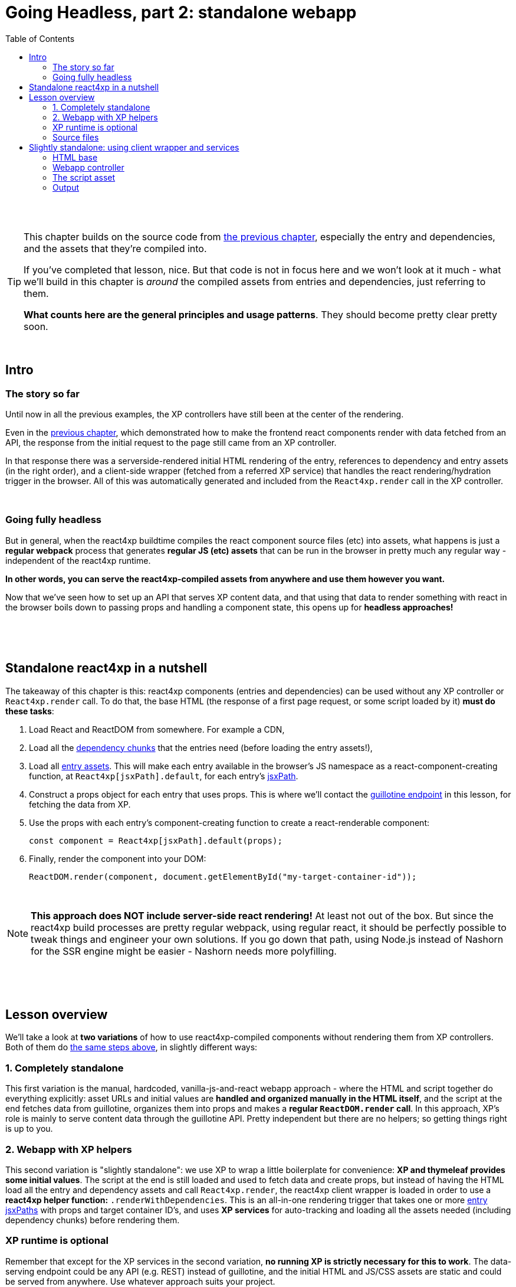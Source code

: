 = Going Headless, part 2: standalone webapp
:toc: right
:imagesdir: media/

{zwsp} +
{zwsp} +

[TIP]
====
This chapter builds on the source code from <<guillotine#, the previous chapter>>, especially the entry and dependencies, and the assets that they're compiled into.

If you've completed that lesson, nice. But that code is not in focus here and we won't look at it much - what we'll build in this chapter is _around_ the compiled assets from entries and dependencies, just referring to them.

*What counts here are the general principles and usage patterns*. They should become pretty clear pretty soon.
====

{zwsp} +

== Intro

=== The story so far

Until now in all the previous examples, the XP controllers have still been at the center of the rendering.

Even in the <<guillotine#, previous chapter>>, which demonstrated how to make the frontend react components render with data fetched from an API, the response from the initial request to the page still came from an XP controller.

In that response there was a serverside-rendered initial HTML rendering of the entry, references to dependency and entry assets (in the right order), and a client-side wrapper (fetched from a referred XP service) that handles the react rendering/hydration trigger in the browser. All of this was automatically generated and included from the `React4xp.render` call in the XP controller.

{zwsp} +

=== Going fully headless

But in general, when the react4xp buildtime compiles the react component source files (etc) into assets, what happens is just a *regular webpack* process that generates *regular JS (etc) assets* that can be run in the browser in pretty much any regular way - independent of the react4xp runtime.

*In other words, you can serve the react4xp-compiled assets from anywhere and use them however you want.*

Now that we've seen how to set up an API that serves XP content data, and that using that data to render something with react in the browser boils down to passing props and handling a component state, this opens up for *headless approaches!*

{zwsp} +
{zwsp} +
{zwsp} +

[[nutshell]]
== Standalone react4xp in a nutshell

The takeaway of this chapter is this: react4xp components (entries and dependencies) can be used without any XP controller or `React4xp.render` call. To do that, the base HTML (the response of a first page request, or some script loaded by it) *must do these tasks*:

<1> Load React and ReactDOM from somewhere. For example a CDN,
<2> Load all the <<chunks#, dependency chunks>> that the entries need (before loading the entry assets!),
<3> Load all <<entries#, entry assets>>. This will make each entry available in the browser's JS namespace as a react-component-creating function, at `React4xp[jsxPath].default`, for each entry's <<jsxPath#, jsxPath>>.
<4> Construct a props object for each entry that uses props. This is where we'll contact the <<guillotine#expose_api, guillotine endpoint>> in this lesson, for fetching the data from XP.
<5> Use the props with each entry's component-creating function to create a react-renderable component:
+
[source,javascript,options="nowrap"]
----
const component = React4xp[jsxPath].default(props);
----
<6> Finally, render the component into your DOM:
+
[source,javascript,options="nowrap"]
----
ReactDOM.render(component, document.getElementById("my-target-container-id"));
----

{zwsp} +

NOTE: *This approach does NOT include server-side react rendering!* At least not out of the box. But since the react4xp build processes are pretty regular webpack, using regular react, it should be perfectly possible to tweak things and engineer your own solutions. If you go down that path, using Node.js instead of Nashorn for the SSR engine might be easier - Nashorn needs more polyfilling.


{zwsp} +
{zwsp} +
{zwsp} +

== Lesson overview

We'll take a look at *two variations* of how to use react4xp-compiled components without rendering them from XP controllers. Both of them do <<#nutshell, the same steps above>>, in slightly different ways:

=== 1. Completely standalone

This first variation is the manual, hardcoded, vanilla-js-and-react webapp approach - where the HTML and script together do everything explicitly: asset URLs and initial values are *handled and organized manually in the HTML itself*, and the script at the end fetches data from guillotine, organizes them into props and makes a *regular `ReactDOM.render` call*. In this approach, XP's role is mainly to serve content data through the guillotine API. Pretty independent but there are no helpers; so getting things right is up to you.

=== 2. Webapp with XP helpers

This second variation is "slightly standalone": we use XP to wrap a little boilerplate for convenience: *XP and thymeleaf provides some initial values*. The script at the end is still loaded and used to fetch data and create props, but instead of having the HTML load all the entry and dependency assets and call `React4xp.render`, the react4xp client wrapper is loaded in order to use a *react4xp helper function:* `.renderWithDependencies`. This is an all-in-one rendering trigger that takes one or more <<jsxPath#, entry jsxPaths>> with props and target container ID's, and uses *XP services* for auto-tracking and loading all the assets needed (including dependency chunks) before rendering them.

=== XP runtime is optional

Remember that except for the XP services in the second variation, *no running XP is strictly necessary for this to work*. The data-serving endpoint could be any API (e.g. REST) instead of guillotine, and the initial HTML and JS/CSS assets are static and could be served from anywhere. Use whatever approach suits your project.

But we'll use XP anyway in this chapter: we already have it up and running from the previous chapters. So we'll use link:https://developer.enonic.com/guides/my-first-webapp[the XP webapp functionality] (see link:https://developer.enonic.com/docs/xp/stable/runtime/engines/webapp-engine[here] for more documentation) to serve the initial HTML, and the link:https://developer.enonic.com/docs/xp/stable/runtime/engines/asset-service[regular XP asset functionality] for serving the assets for the entries and dependencies.

{zwsp} +

=== Source files

.Files involved (src/main/resources/...) - in addition to the ones from chapter 8:
[source,files]
----
webapp/
    webapp.es6
    webapp.html

assets/webapp/
    script.es6
----

XP uses _webapp.es6_ and _webapp.html_ to generate an initial HTML that directly makes the browser run most of <<#nutshell, the steps above>>, fetching assets and setting up initial values, and then calling the final _script.es6_ asset, which handles the rest.

{zwsp} +









{zwsp} +
{zwsp} +
{zwsp} +


== Slightly standalone: using client wrapper and services

=== HTML base

The web app begins with some basic HTML, setting it all up in the browser.

In this "slightly standalone" approach, we're using XP services and the react4xp client wrapper, so we can simply deliver the initial HTML with an link:https://developer.enonic.com/docs/xp/stable/runtime/engines/webapp-engine[XP webapp] - rendered with a regular *thymeleaf view template*:

.webapp.html:
[source,html,options="nowrap"]
----
<!DOCTYPE html>
<html>
    <head>
        <meta charset="UTF-8">
        <title>All headless</title>

        <!--1-->
        <script crossorigin src="https://unpkg.com/react@16/umd/react.production.min.js"></script>
        <script crossorigin src="https://unpkg.com/react-dom@16/umd/react-dom.production.min.js"></script>

        <!--2-->
        <script data-th-src="|${portal.serviceUrl({'_service=react4xp-client'})}|" src=""></script>

        <!--3-->
        <style>
            body { margin: 0; padding: 0; }
            h1, p, .faux-spinner { padding: 30px; margin: 0 auto; font-family: 'DejaVu Sans', Arial, Helvetica, sans-serif; }
        </style>
    </head>

    <body>
        <h1>Top 3 movies to put in a list</h1>
        <p>#4 will blow your mind!</p>

        <!--4-->
        <div id="movieListContainer">
            <div class="faux-spinner">Loading movies...</div>
        </div>

        <!--5-->
        <script data-th-utext="|
        var MOVIE_LIST_PARAMS= {
            serviceUrlRoot: '${portal.serviceUrl({'_service='})}',
            parentPath: '${sitePath}',
            apiUrl: '/admin/site/preview/default/draft${sitePath}/api/headless',
            movieType: '${movieType}',
            movieCount: 3,
            sortExpression: 'data.year ASC',
        }|"></script>

        <!--6-->
        <script defer data-th-src="${portal.assetUrl({'_path=webapp/script.js'})}"></script>
    </body>
</html>
----
<1> We start by running React and ReactDOM from a CDN.
<2> Next, like in the previous chapters, the React4xp client wrapper is fetched (in this variation only). It supplies the `.renderWithDependencies` trigger call used by the script later.
<3> A pinch of styling.
<4> The target container for the react app. The not-really-a-spinner (_"Loading movies..."_) will be replaced when the actual content is rendered.
<5> Variables used by our particular script later (just wrapped in a `MOVIE_LIST_PARAMS` object to encapsulate them from the global namespace). Some of these values depend on XP content, so it's easiest to get them through Thymeleaf and the XP controller:
+
- `serviceUrlRoot` is a root URL string that the script will use in a call to the `.renderWithDependencies` trigger / wrapper function, to let it know where to contact XP services.
- The rest - `parentPath`, `apiUrl`, `movieType`, `movieCount` and `sortExpression` - are the same as in in the previous chapter. The script will use these in a `props` object, which will also be passed into `.renderWithDependencies` and render the _MovieList_ entry.
<6> Finally, the actual script.

{zwsp} +

=== Webapp controller

This HTML is rendered with this minimal *XP controller*:

.webapp.es6:
[source,javascript,options="nowrap"]
----
import thymeleaf from '/lib/thymeleaf';

const view = resolve('webapp.html');

exports.get = req => {
    const model = {
        sitePath:  "/moviesite",            <!--1-->
        movieType: `${app.name}:movie`      <!--2-->
    };

    return {
        contentType: 'text/html',
        body: thymeleaf.render(view, model)
    };
};
----
This is of course where some of the values in `MOVIE_LIST_PARAMS` comes from, in the HTML above.

<1> `sitePath` points to the content path of the movie-listing site we created earlier, that  we want the client to render. This string is baked into the `apiUrl` in the HTML above and used directly to fetch the site data from the guillotine API.
+
NOTE: The URL to the guillotine API depends on the URL of a site item like this, because of the way we set the API up with a controller mapping <<guillotine#expose_api, previously>>.
<2> `movieType` is the full name string of the _movie_ content type in our app. This is what the script will ask guillotine to fetch.

{zwsp} +

=== The script asset

Finally, the script that's called at the end of the HTML.

If you've been through the lesson in the <<guillotine#, previous chapter>>, you might recognize that these functions are mostly the same code as was used in that chapter, just copied into one asset (if you haven't, just see that chapter for reference). The flow is similar, and the way of thinking might be familiar if you've used React before. The exception is the final step where we use a react4xp wrapper function.

==== Overview: script flow

The main function is `requestAndRenderMovies`. It gets some input values from the `MOVIE_LIST_PARAMS` object we defined in the global namespace in the HTML earlier. It calls the guillotine API and queries for data about 3 (`movieCount`) movies (`movieType`) under the _movielist_ site (`parentPath`). Just like in the previous chapter, the guillotine query string for fetching movies is built with a function, `buildQueryListMovies`. The returned data is parsed to a JSON object and used to extract an array of movie objects that conform to the props signature of _Movie.jsx_ (`extractToMovieArray`).

Next, that movie array is passed to the `renderMovie` function, where it's used in a `props` object alongside other props that the react component / react4xp entry needs.

In the final step in `renderMovies`, the all-in-one trigger `renderWithDependencies` is called (from the `React.CLIENT` object, this is why we loaded the react4xp client wrapper in step 2 in the HTML above). Here, the `MovieList` <<entries#, entry>> (which is the _src/main/resources/react4xp/entries/MovieList.jsx_ component, referred with its <<jsxPath#, jsxPath>>) is rendered into the `movieListContainer` element in the HTML, with the `props` that were just made.


==== RenderWithDependencies

Wondering what `renderWithDependencies` really does under the hood? In the next and completely standalone variation, we'll do the same thing without XP services and wrappers, so you'll see for yourself. But in short:

`renderWithDependencies` uses an XP service to track the dependencies of one or more entries such as _MovieList_, fetches all assets in the right order (and only once, if overlapping), and calls `ReactDOM.render` to render each component into its target container with it's own props.

==== Code

Here is the entire script:

.script.es6:
[source,javascript,options="nowrap"]
----
const buildQueryListMovies = (movieType, parentPath) => {
    const matched = movieType.match(/(\w+(\.\w+)*):(\w+)/i);  // verifies content type names like "com.enonic.app.react4xp:movie" and matches up groups before and after the colon
    if (!matched) {
        throw Error(`movieType '${movieType}' is not a valid format. Expecting <appName>:<XP content type>, for example: 'com.enonic.app.react4xp:movie' etc`);
    }
    const appNameUnderscored = matched[1].replace(/\./g, '_');      // e.g. "com.enonic.app.react4xp" --> "com_enonic_app_react4xp
    const ctyCapitalized = matched[3][0].toUpperCase() + matched[3].substr(1);       // e.g. "movie" --> "Movie"

    return `
query($first:Int!, $offset:Int!, $sort:String!) {
  guillotine {
    query(contentTypes: ["${movieType}"], query: "_parentPath = '/content${parentPath}'", first: $first, offset: $offset, sort: $sort) {
      ... on ${appNameUnderscored}_${ctyCapitalized} {
        _id
        displayName
        data {
          year
          description
          actor
          image {
            ... on media_Image {
              imageUrl(type: absolute, scale: "width(300)")
            }
          }
        }
      }
    }
  }
}`;
};

// Not using util-lib to ensure usability on frontend
const forceArray = maybeArray => Array.isArray(maybeArray)
    ? maybeArray
    : maybeArray
        ? [maybeArray]
        : [];


const extractMovieArray = responseData => responseData.data.guillotine.query
    .filter( movieItem => movieItem && typeof movieItem === 'object' && Object.keys(movieItem).indexOf('data') !== -1)
    .map(
        movieItem => ({
            id: movieItem._id,
            title: movieItem.displayName.trim(),
            imageUrl: movieItem.data.image.imageUrl,
            year: movieItem.data.year,
            description: movieItem.data.description,
            actors: forceArray(movieItem.data.actor)
                .map( actor => (actor || '').trim())
                .filter(actor => !!actor)
        })
    );


// ---------------------------------------------------------

// Makes a (guillotine) request for data with these search parameters and passes updateDOMWithNewMovies as the callback
// function to use on the returned list of movie data
const requestAndRenderMovies = () => {
    fetch(
        MOVIE_LIST_PARAMS.apiUrl,
        {
            method: "POST",
            body: JSON.stringify({
                query: buildQueryListMovies(
                    MOVIE_LIST_PARAMS.movieType,
                    MOVIE_LIST_PARAMS.parentPath
                ),
                variables: {
                    first: MOVIE_LIST_PARAMS.movieCount,
                    offset: 0,
                    sort: MOVIE_LIST_PARAMS.sortExpression
                }}
            ),
        }
    )
        .then(response => {
            if (!(response.status < 300)) {
                throw Error(`Guillotine API response:\n
                \n${response.status} - ${response.statusText}.\n
                \nAPI url: ${response.url}\n
                \nInspect the request and/or the server log.`);
            }
            return response;
        })

        .then(response => response.json())
        .then(extractMovieArray)
        .then(renderMovies)
        .catch( error => {console.error(error);})
};




const renderMovies = (movies) => {
    console.log("Rendering movies:", movies);

    const props = {
        movies: movies,
        apiUrl: MOVIE_LIST_PARAMS.apiUrl,
        parentPath: MOVIE_LIST_PARAMS.parentPath,
        movieCount: MOVIE_LIST_PARAMS.movieCount,
        movieType: MOVIE_LIST_PARAMS.movieType,
        sortExpression: MOVIE_LIST_PARAMS.sortExpression
    };

    React4xp.CLIENT.renderWithDependencies(
        {
            'MovieList': {
                targetId: 'movieListContainer',
                props: props
            }
        },
        null,
        MOVIE_LIST_PARAMS.serviceUrlRoot
    );
};

requestAndRenderMovies();
----

{zwsp} +

=== Output

Assuming you've been through the <<guillotine#, previous lesson>>, you can now rebuild the project. But instead of opening Content Studio, open the XP main menu in the top right corner, choose _Applications_, and in the Applications viewer, select your app:

image:webapp_applications.png[title="Select your app in the Applications viewer", width=1024px]

{zwsp}

At the bottom of the app info panel, you'll see a URL where you can preview the webapp we just built:

image:webapp_url.png[title="URL to preview the webapp.", width=1024px]

{zwsp}

Just like at the end of the previous chapter, the preview should now show you the working webapp - listing 3 initial movies, and filling in more as you scroll down.

The resolved version of the initial HTML should look something like this (view Page Source):

.Page Source:
[source,html,options="nowrap"]
----
<!DOCTYPE html>
<html>
    <head>
        <meta charset="UTF-8">
        <title>All headless</title>

        <script crossorigin src="https://unpkg.com/react@16/umd/react.production.min.js"></script>
        <script crossorigin src="https://unpkg.com/react-dom@16/umd/react-dom.production.min.js"></script>

        <script src="/webapp/com.enonic.app.react4xp/_/service/com.enonic.app.react4xp/react4xp-client"></script>

        <style>
            body { margin: 0; padding: 0; }
            h1, p, .faux-spinner { padding: 30px; margin: 0 auto; font-family: 'DejaVu Sans', Arial, Helvetica, sans-serif; }
        </style>
    </head>

    <body>
        <h1>Top 3 movies to put in a list</h1>
        <p>#4 will blow your mind!</p>

        <div id="movieListContainer">
            <div class="faux-spinner">Loading movies...</div>
        </div>

        <script>
                var MOVIE_LIST_PARAMS= {
                    serviceUrlRoot: '/webapp/com.enonic.app.react4xp/_/service/com.enonic.app.react4xp',
                    parentPath: '/moviesite',
                    apiUrl: '/admin/site/preview/default/draft/moviesite/api/headless',
                    movieType: 'com.enonic.app.react4xp:movie',
                    movieCount: 3,
                    sortExpression: 'data.year ASC',
                }</script>

        <script defer src="/webapp/com.enonic.app.react4xp/_/asset/com.enonic.app.react4xp:1603753344/webapp/script.js"></script>
    </body>
</html>
----
